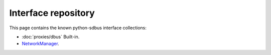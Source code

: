 Interface repository
==========================================

This page contains the known python-sdbus interface
collections:

* :doc:`proxies/dbus` Built-in.
* `NetworkManager <https://github.com/igo95862/python-sdbus-networkmanager>`_.
